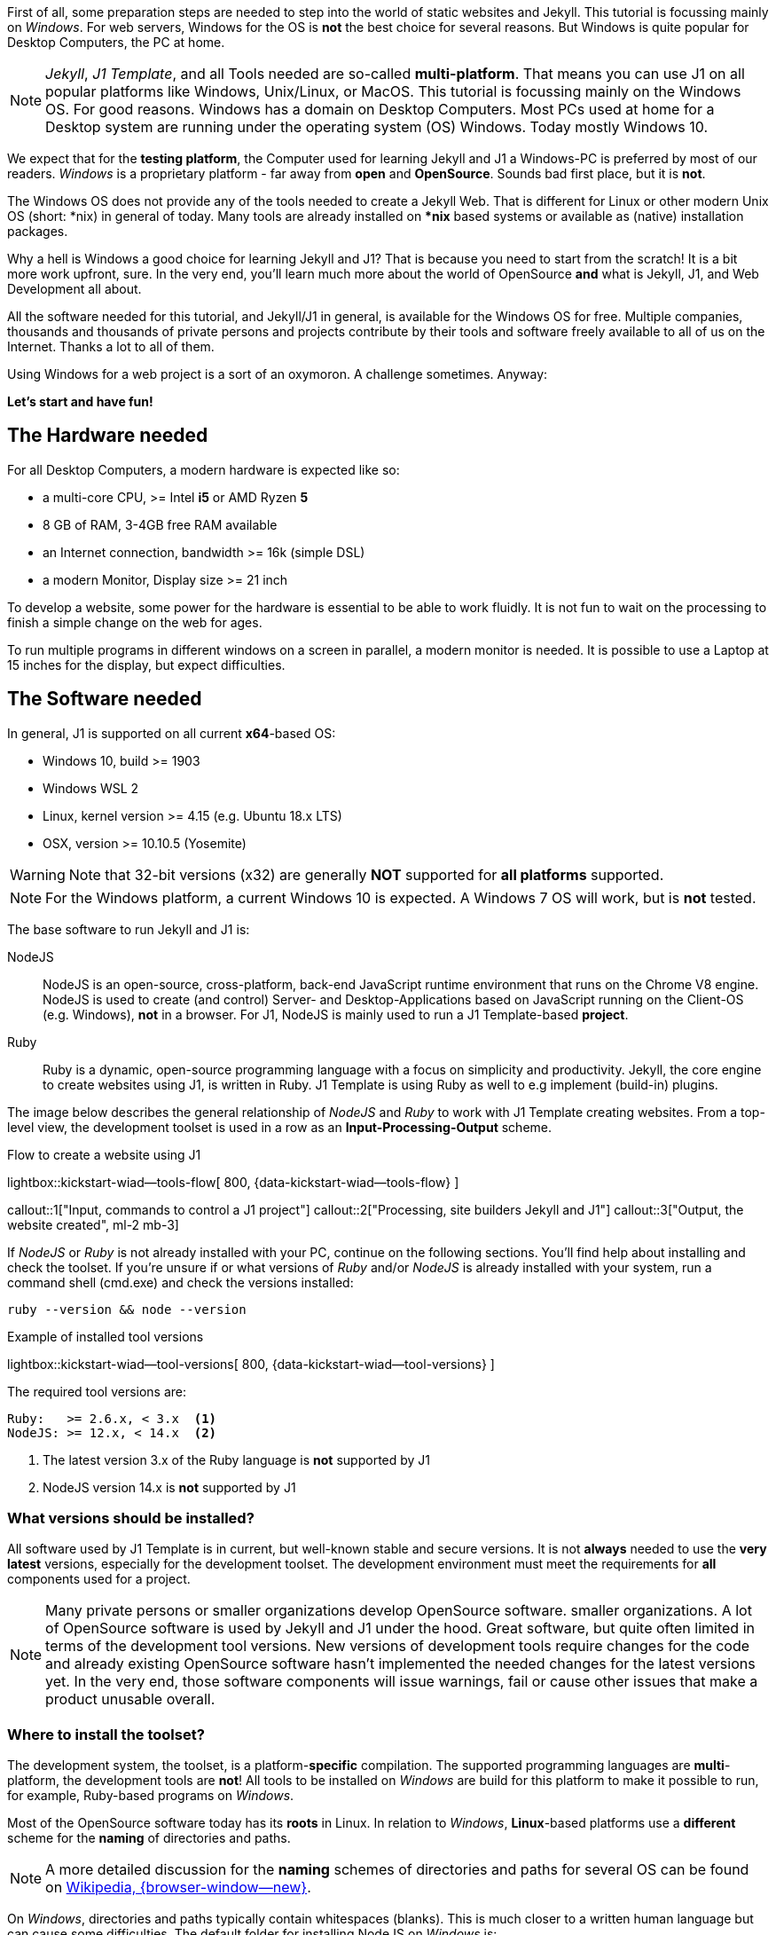 First of all, some preparation steps are needed to step into the world of
static websites and Jekyll. This tutorial is focussing mainly on _Windows_.
For web servers, Windows for the OS is *not* the best choice for several
reasons. But Windows is quite popular for Desktop Computers, the PC at home.

[NOTE]
====
_Jekyll_, _J1 Template_, and all Tools needed are so-called *multi-platform*.
That means you can use J1 on all popular platforms like Windows, Unix/Linux,
or MacOS. This tutorial is focussing mainly on the Windows OS. For good reasons.
Windows has a domain on Desktop Computers. Most PCs used at home for a Desktop
system are running under the operating system (OS) Windows. Today
mostly Windows 10.
====

We expect that for the *testing platform*, the Computer used for learning
Jekyll and J1 a Windows-PC is preferred by most of our readers. _Windows_
is a proprietary platform - far away from *open* and *OpenSource*. Sounds
bad first place, but it is *not*.

The Windows OS does not provide any of the tools needed to create a Jekyll
Web. That is different for Linux or other modern Unix OS (short: *nix) in
general of today. Many tools are already installed on ***nix** based systems
or available as (native) installation packages.

Why a hell is Windows a good choice for learning Jekyll and J1? That is
because you need to start from the scratch! It is a bit more work upfront,
sure. In the very end, you'll learn much more about the world of OpenSource
*and* what is Jekyll, J1, and Web Development all about.

All the software needed for this tutorial, and Jekyll/J1 in general, is
available for the Windows OS for free. Multiple companies, thousands and
thousands of private persons and projects contribute by their tools and
software freely available to all of us on the Internet. Thanks a lot
to all of them.

Using Windows for a web project is a sort of an oxymoron. A challenge
sometimes. Anyway:

*Let's start and have fun!*

== The Hardware needed

For all Desktop Computers, a modern hardware is expected like so:

* a multi-core CPU, >= Intel *i5* or AMD Ryzen *5*
* 8 GB of RAM, 3-4GB free RAM available
* an Internet connection, bandwidth >= 16k (simple DSL)
* a modern Monitor, Display size >= 21 inch

To develop a website, some power for the hardware is essential to be able to
work fluidly. It is not fun to wait on the processing to finish a simple
change on the web for ages.

To run multiple programs in different windows on a screen in parallel, a
modern monitor is needed. It is possible to use a Laptop at 15 inches for
the display, but expect difficulties.

== The Software needed

In general, J1 is supported on all current **x64**-based OS:

* Windows 10, build >= 1903
* Windows WSL 2
* Linux, kernel version >= 4.15 (e.g. Ubuntu  18.x LTS)
* OSX, version >= 10.10.5 (Yosemite)

WARNING: Note that 32-bit versions (x32) are generally *NOT* supported for
*all platforms* supported.

NOTE: For the Windows platform, a current Windows 10 is expected. A Windows 7 OS
will work, but is *not* tested.

The base software to run Jekyll and J1 is:

NodeJS::
NodeJS is an open-source, cross-platform, back-end JavaScript runtime
environment that runs on the Chrome V8 engine. NodeJS is used to create
(and control) Server- and Desktop-Applications based on JavaScript running
on the Client-OS (e.g. Windows), *not* in a browser. For J1, NodeJS is
mainly used to run a J1 Template-based *project*.

Ruby::
Ruby is a dynamic, open-source programming language with a focus on simplicity
and productivity. Jekyll, the core engine to create websites using J1, is
written in Ruby. J1 Template is using Ruby as well to e.g implement (build-in)
plugins.

The image below describes the general relationship of _NodeJS_ and _Ruby_
to work with J1 Template creating websites. From a top-level view, the
development toolset is used in a row as an *Input-Processing-Output*
scheme.

.Flow to create a website using J1
lightbox::kickstart-wiad--tools-flow[ 800, {data-kickstart-wiad--tools-flow} ]

callout::1["Input, commands to control a J1 project"]
callout::2["Processing, site builders Jekyll and J1"]
callout::3["Output, the website created", ml-2 mb-3]

If _NodeJS_ or _Ruby_ is not already installed with your PC, continue on the
following sections. You'll find help about installing and check the toolset.
If you're unsure if or what versions of _Ruby_ and/or _NodeJS_ is already
installed with your system, run a command shell (cmd.exe) and check the
versions installed:

[source, msshell]
----
ruby --version && node --version
----

.Example of installed tool versions
lightbox::kickstart-wiad--tool-versions[ 800, {data-kickstart-wiad--tool-versions} ]

The required tool versions are:

----
Ruby:   >= 2.6.x, < 3.x  <1>
NodeJS: >= 12.x, < 14.x  <2>
----

<1> The latest version 3.x of the Ruby language is *not* supported by J1
<2> NodeJS version 14.x is *not* supported by J1

=== What versions should be installed?

All software used by J1 Template is in current, but well-known stable and
secure versions. It is not *always* needed to use the *very latest* versions,
especially for the development toolset. The development environment must
meet the requirements for *all* components used for a project.

NOTE: Many private persons or smaller organizations develop OpenSource software.
smaller organizations. A lot of OpenSource software is used by Jekyll
and J1 under the hood. Great software, but quite often limited in terms of
the development tool versions. New versions of development tools require
changes for the code and already existing OpenSource software hasn't
implemented the needed changes for the latest versions yet. In the very end,
those software components will issue warnings, fail or cause other issues
that make a product unusable overall.

=== Where to install the toolset?

The development system, the toolset, is a platform-**specific** compilation.
The supported programming languages are **multi**-platform, the development
tools are *not*! All tools to be installed on _Windows_ are build for this
platform to make it possible to run, for example, Ruby-based programs on
_Windows_.

Most of the OpenSource software today has its *roots* in Linux. In relation
to _Windows_, **Linux**-based platforms use a *different* scheme for the
*naming* of directories and paths.

NOTE: A more detailed discussion for the *naming* schemes of directories and
paths for several OS can be found on
link:{wikipedia-en--filename}[Wikipedia, {browser-window--new}].

On _Windows_, directories and paths typically contain whitespaces (blanks).
This is much closer to a written human language but can cause some
difficulties. The default folder for installing NodeJS on _Windows_ is:

.Install path on _Windows (NodeJS)
----
C:\Program Files\nodejs
----

On _Linux_, directories and paths *can* contain whitespaces as well, but
most files and folders do not use blanks for a path (or a filename):

.Install path on _Linux_ (NodeJS)
----
/home/user_name/node/v12.22.0
----

I recommend installing only *native* _Windows_ Applications under
*C:\Program Files*. The development toolset is built for _Windows_, but
for, sure they aren't *native* to _Windows_. None of the tools
having a Graphical User Interface (GUI). They are command-line tools running
on a shell, not in a GUI.

It is recommended to use an installation folder without *whitespaces*. To make
the toolset available for all users on Windows, simply install the tools under
the root of the (first) hard disk C: like so:

----
C:\DevTools
----

Such will prevent you from having difficulties managing folder names that
contain whitespaces, and the installation path is quite simple and easy
to remember.

NOTE: You can always go for the *default* installation paths of a product
on _Windows_. But all examples for this (and other) tutorials will use the
recommended path for the J1 Template, *not* the default.

If you decided to go for J1-Template recommended  installation paths, create
the root folder for the dev tools first. Open a command shell (cmd.exe) and
run:

[source, msshell]
----
md C:\DevTools
----

All tools used for the development environment will go to this folder.

=== What user can install software on _Windows_?

To install software on _Windows_, you’ll need administrative user rights
to do so. That means only an *elevated* user account can install applications.
That is quite the same for all OS, including Linux.

If you start an installation using an *Installer* provided for a product,
this is done using the *User Access Control* (UAC) mechanism of _Windows_
under the hood. To manage applications, for example, creating an install
path at command-line (cmd.exe), you'll need an *administrative* shell
as well.

CAUTION: Never change the security settings of *any* OS without the proper
knowledge of what you’re doing. For the Windows OS, the pretty same and much
more critical for a Desktop OS used by non-technical people. For most user
activities on the Windows OS, using elevated system rights is *not* needed!

=== How to run and use an elevated shell?

From time to time, it is *needed* to go for elevated system rights. To work
with J1 Template, this is required for very seldom operations only and can be
done from the command-line. If your *UAC* settings on _Windows_ are correctly
configured or *not* changed, all commands required are safe and won't touch
your system security by harmful side effects.

The easiest way to run an elevated shell is to create a shortcut for the
shell *cmd.exe* on your Desktop. Give that shortcut administrative user
rights to execute the command shell *elevated*.


. First, do a **right**-click with the mouse on your *Desktop*. A dialog
  pop-up to create the new link.
. For the first dialog window, give *cmd* for the program to be *linked*.
. For the second dialog window, name the link *cmd (elevated*).
. If the is link is created, configure the link *properties* to run
  cmd.exe *elevated*.

See the steps in a row from the screen-shots below.

.Run a create link dialog
lightbox::windows--create-a-link-1[ 600, {data-windows--create-a-link-1} ]

.Type in the command to be linked
lightbox::windows--create-a-link-2[ 600, {data-windows--create-a-link-2} ]

.Name the link
lightbox::windows--create-a-link-3[ 600, {data-windows--create-a-link-3} ]

.Configure the link properties to run elevated
lightbox::windows--create-a-link-4[ 600, {data-windows--create-a-link-4} ]

From now on, an elevated command shell can be started using this *link*
to *cmd.exe*. If this shortcut is clicked on, a UAC control dialog
is issued to accept to run cmd.exe *elevated*.

.UAC control dialog
lightbox::windows--uac-control[ 400, {data-windows--uac-control} ]

Well done! All that is needed to be prepared for installing the development
environment is done. Now, the toolset is to be installed!

=== Installing _NodeJS_

The recommended path for *J1* to install NodeJS is:

----
C:\DevTools\NodeJS  <1>
----
<1> Option *1*

or a path reflecting the specific *version* (v12.22 for example) to be
installed like so:

----
C:\DevTools\NodeJS-v12.22.0-win-x64  <1>
----
<1> Option *2*, a folder link (junction) *NodeJS* pointing to the install
    folder should be created

==== Creating the installation path

To prepare the installation, create the needed installation path *first*.
Run an *elevated* command shell to create the directory for *NodeJS* needed.

If you decided on  option *1*:

[source, msshell]
----
cd C:\DevTools && md NodeJS
----

For option *2*:

[source, msshell]
----
cd C:\DevTools && md NodeJS-v12.22.0-win-x64 && mklink /J NodeJS NodeJS-v12.22.0-win-x64
----

NOTE: In both cases, the install path is *C:\DevTools\NodeJS*. For option *2*,
additionally, a *junction*, a *link* for folders, has been created.

If you open an *explorer* for the directory *C:\DevTools*, you'll find the
install folder for *NodeJS* created.

.Install folder for NodeJS
lightbox::windows--explorer-folder-nodejs[ 600, {data-windows--explorer-folder-nodejs} ]

If you decided to go for option *2*, the folder link (junction) is available
and pointing to the directory reflecting the NodeJS *version* to be installed.
Next, the installer for _NodeJS_ is to be downloaded. The recommended  version
(latest v12) for J1 is available from the link:

mdi:link-variant[24px, md-blue ml-3 mr-2]
link:{nodejs--download-v12-22-win-x64-msi}[Download NodeJS v12.22.0 for Windows]

or for all available NodeJS versions from:

mdi:link-variant[24px, md-blue ml-3 mr-2]
link:{nodejs--downloads}[Download page for NodeJS (all versions/platforms), {browser-window--new}]

==== Run the NodeJS installer

If you decided to go for the recommended  version, a browser window is opened,
and the download starts immediately. The installer *node-v12.22.0-x64.msi*
will be downloaded to the default location *Download* for _Windows_. If the
download is finished, you can start the installer directly from your browser
or the download folder *Download*. See the installing steps from the
screenshots below.

[CAUTION]
====
In step *5*, you're requested to install the *toolset* for *NodeJS*. These
tools are *not* required for Jekyll or J1 and should *not* be installed to
reduce the installation's complexity.

The toolset for *NodeJS* contains the development kit (DevKit) to build
platform-specific Javascript modules (libraries). On _Windows_, this is
a pretty complex process to install. It should be done if needed, in a
separate step outside the installation of NodeJS.

*Chocolatey* is a package manager to manage and automate installations of
OpenSource packages/applications on _Windows_. That might be an option if
many software packages from this world need to be installed on _Windows_
quite often.
====

.Welcome message
lightbox::nodejs--installer-dialog-1[ 600, {data-nodejs--installer-dialog-1} ]

.License agreement
lightbox::nodejs--installer-dialog-2[ 600, {data-nodejs--installer-dialog-2} ]

.Destination folder
lightbox::nodejs--installer-dialog-3[ 600, {data-nodejs--installer-dialog-3} ]

.Package selection
lightbox::nodejs--installer-dialog-4[ 600, {data-nodejs--installer-dialog-4} ]

.Additional tools
lightbox::nodejs--installer-dialog-5[ 600, {data-nodejs--installer-dialog-5} ]

.Install dialog
lightbox::nodejs--installer-dialog-6[ 600, {data-nodejs--installer-dialog-6} ]

.UAC dialog to finally install NodeJS
lightbox::nodejs--installer-dialog-7[ 600, {data-nodejs--installer-dialog-7} ]

.Completion message
lightbox::nodejs--installer-dialog-8[ 600, {data-nodejs--installer-dialog-8} ]

.Installed files for NodeJS
lightbox::nodejs--installer-dialog-9[ 600, {data-nodejs--installer-dialog-9} ]

=== Installing _Ruby_

The procedure to install _Ruby_ is quite similar to install _NodeJS_. Because
the steps are quite the same, the description is a bit more compact, skipping
some parts you already know to not bother you by the same again.

The recommended path for *J1* to install _Ruby_ is:

----
C:\DevTools\Ruby
----

or a path reflecting the specific *version* (v72 for example) to be
installed like so:

----
C:\DevTools\Ruby27-x64
----

==== Creating the installation path

To prepare the installation, create the needed installation path *first*.
Run an *elevated* command shell to create the directory for *Ruby*.

[source, msshell]
----
cd C:\DevTools && md Ruby
----

or

[source, msshell]
----
cd C:\DevTools && md Ruby27-x64 && mklink /J Ruby Ruby27-x64
----

Next, the installer for _Ruby_ is to be downloaded. The recommended  version
(latest Ruby v2) for J1 is available from the link:

mdi:link-variant[24px, md-blue ml-3 mr-2]
link:{ruby--download-v27-devkit}[Download Ruby v27 the DevKit included]

or for all available Ruby versions from:

mdi:link-variant[24px, md-blue ml-3 mr-2]
link:{rubyinstaller--home}[Download page for Ruby on _Windows_ (all versions), {browser-window--new}]

[CAUTION]
====
The development kit (DevKit) to build platform-specific Ruby modules
(libraries) is *needed* for _Jekyll_ and _J1_. This is a quite *simple*
process to install, with no headache as for _NodeJS_.
====

==== Run the installer

If you decided to go for the recommended  version, a browser window is opened,
and the download starts immediately. The installer
*rubyinstaller-devkit-2.7.2-1-x64.exe* will be downloaded to the default
location *Download* for _Windows_. If the download is finished, you can start
the installer directly from your browser or the download folder *Download*.
See *selected* installing steps from the screenshots below.

NOTE: For the last step of the _Ruby_ installation, use option *3* to install
the full set of *DevKit* applications for _Windows_. To finish this install
step, simply press the **Return**-key.

.Destination folder
lightbox::ruby--installer-dialog-1[ 600, {data-ruby--installer-dialog-1} ]

.Package selection
lightbox::ruby--installer-dialog-2[ 600, {data-ruby--installer-dialog-2} ]

.Install the DevKit
lightbox::ruby--installer-dialog-3[ 600, {data-ruby--installer-dialog-3} ]

Yeah, you finished the heavy part of setting up your development environment
to run J1! From now on, no more cumbersome installations are needed. Now, you
can smoothly step into the world of Jekyll using J1 doing this the simple way.

*Welcome!*

=== Installing _J1 Template_

The Template system *J1* is a _Ruby_ *GEM*, a so-called **GEM**-based
template for _Jekyll_.

NOTE: _Ruby_ *GEMs*, called *Rubies* sometimes, are libraries - or more
general *modules*, to extend the _Ruby_ language. All programming languages
support a concept to extend the *base* functionality by modules (libraries).
That is the same for _Ruby_. Besides *system* GEMs (libraries), *user-defined*
modules are playing an important role in programming applications. Thousands
of people around the world support the _Ruby_ language by *user-defined*
modules be (re-)used. No wonder _Jekyll_ and *J1* are using a bunch of those
*GEMs*: *to not re-invent a wheel*!

In general, the tool to install _Ruby_ GEMs (modules) is the command *gem*, the
package manager utility for _Ruby_. All modern programming languages support a
*marketplace* to get available *user-defined modules* from the Internet. For
_Ruby_, this marketplace is
link:{rubygems--home}[RubyGems, {browser-window--new}].

Installing GEMs (modules/libraries) for _Ruby_ raises an important question
to be answered upfront the installation: *where* to install libraries used to
extend a programming language? This open question is quite the same for all
programming languages, not specific for _Ruby_.

You've experienced, that the installation of a programming language will need
*elevated* user rights (on _Windows_: think about *UAC*) to do so. The reason
is, this installation provides access for *all users* of a system. Vice versa
this raises the questions what libraries:

You’ve experienced that installing a programming language will need *elevated*
user rights (on  _Windows_: think about UAC) to do so. The reason is, this
installation provides access for *all* users of a system. Vice versa, this
raises the questions what libraries:

* are need for *all* users
* are needed for a specific *user* or *application*

*J1* and _Jekyll_ are great software, no doubt. But for sure, they are used
typically in a *user* context, *not* system-wide. For this reason, *J1*
should be installed for a *user*, not globally (system-wide) for the _Ruby_
language.

CAUTION: Installing _Ruby_ GEMs *system-wide* will *always* need *elevated*
user rights. This is annoying, but prevents a system-wide installation to
be *polluted* by software components not needed in *general*.

Installing *J1* can be done in a user context (*userized*), but system-wide as
well. In most cases, an installation in a *user context* is the better choice
to install _Ruby_ GEMs for _Jekyll_ and *J1*.

.Installation options for J1
----
gem install j1-template --user-install <1>
gem install j1-template <2>
----
<1> Option *1*, installing *userized* (default)
<2> Option *2*, installing *system-wide*

==== Installing _J1 Template_ userized

It is highly recommended to install J1 and Jekyll userized. This tutorial
is *based* on an *userized* installation. A *system-wide* installation will
need some *additional* steps in terms of configuring *J1* what is *not*
discussed. In other words: *expect* difficulties to manage Jekyll and J1 if
you decided to install differently.

To install J1, an elevated shell is *not* needed. To run the installation,
close the administrative shell and open an unprivileged shell by running
*cmd.exe*.

.Install J1 *userized*
[source, msshell]
----
gem install j1-template --user-install --no-document <1>
----
<1> Installing the full *documentation* is *not* needed for the *J1*
    runtime-system to *develop* websites

Installing the *J1-Template* GEM will take a while. A significant number of
modules (about 60) used by _Jekyll_ and *J1* will be download, installed,
and configured.

A summary of the responses while installing is shown below:

----
WARNING:  You don't have c:\users\<user_name>\.gem\ruby\2.7.0\bin in your PATH,
          gem executables will not run.

Fetching public_suffix-4.0.6.gem
...
Successfully installed bump-0.10.0
60 gems installed
----

NOTE: Downloading and installing the *entire* chain of depending GEMs are
only done *once*.


==== Adjust your environment

An important *notice* in your command shell while installing J1 was:

----
WARNING:  You don't have c:\users\<user_name>\.gem\ruby\2.7.0\bin in your PATH,
          gem executables will not run.
----

NOTE: On _Windows_, a set of general environment variables are set automatically
for you: *%HOMEDRIVE* and *%HOMEPATH%*, for example. These variables are used
to manage the access to applications by users.

A *userized* installation will install all GEMs with the user's *home*
directory. For full access to all resources of your *userized* GEMs, your
*environment* needs to be extended to the installation for the GEMs binary
path:

----
%HOMEDRIVE%%HOMEPATH%\.gem\ruby\2.7.0\bin <1>
----
<1> It is *expected* that *Ruby v27* has been installed. If version *v26* was
    used, the path is *%HOMEDRIVE%%HOMEPATH%\.gem\ruby\2.6.0\bin*

NOTE: The module concept of _Ruby_ is different in comparison to other
programming languages. For _Ruby_, a GEM *can* contain command-line
interfaces (CLI, commands) to access higher-level functionality. Jekyll and J1
use that to provide the CLI commands jekyll and j1.

To adjust your environment, to have full access to *userized* GEMs, add the
installation (binary) path to your environment. To adapt your environment,
run in a command shell:

.Open the *System Properties* dialog on _Windows_
[source, msshell]
----
C:\Windows\System32\SystemPropertiesAdvanced.exe
----

and add a *new* variable:

[source, msshell]
----
%HOMEDRIVE%%HOMEPATH%\.gem\ruby\2.7.0\bin
----

to your environment. See all steps summarized by the following screenshots:

.System Properties dialog
lightbox::windows--system-properties-dialog-1[ 400, {data-windows--system-properties-dialog-1} ]

.Environment Variables
lightbox::windows--system-properties-dialog-2[ 400, {data-windows--system-properties-dialog-2} ]

.Add new environment variable for userized GEMs
lightbox::windows--system-properties-dialog-3[ 400, {data-windows--system-properties-dialog-3} ]


==== Check your environment

If you have extended your environment for the userized *GEM path*, run:

.CLI commands for the Jekyll and J1
[source, msshell]
----
where jekyll && where j1
----

To list the versions installed, the command below can be used:

.Version information
[source, msshell]
----
jekyll --version && j1 --version
----

The current versions (of April 2021) are:
----
jekyll 4.2.0
j1 2021.1.0
----

What a procedure! Yes, sure. And most of you haven’t expected that - guessed.
See it as a piece of advice: installing the software you’ve never seen before
or installed on an unknown platform, it makes sense to know what needs to be
done in more detail. And it is required to *verify* if the installation was
*successful* and gives results for their (installation) locations respectively
the versions as *expected*.

== Installing an Development Editor


Bla ..
